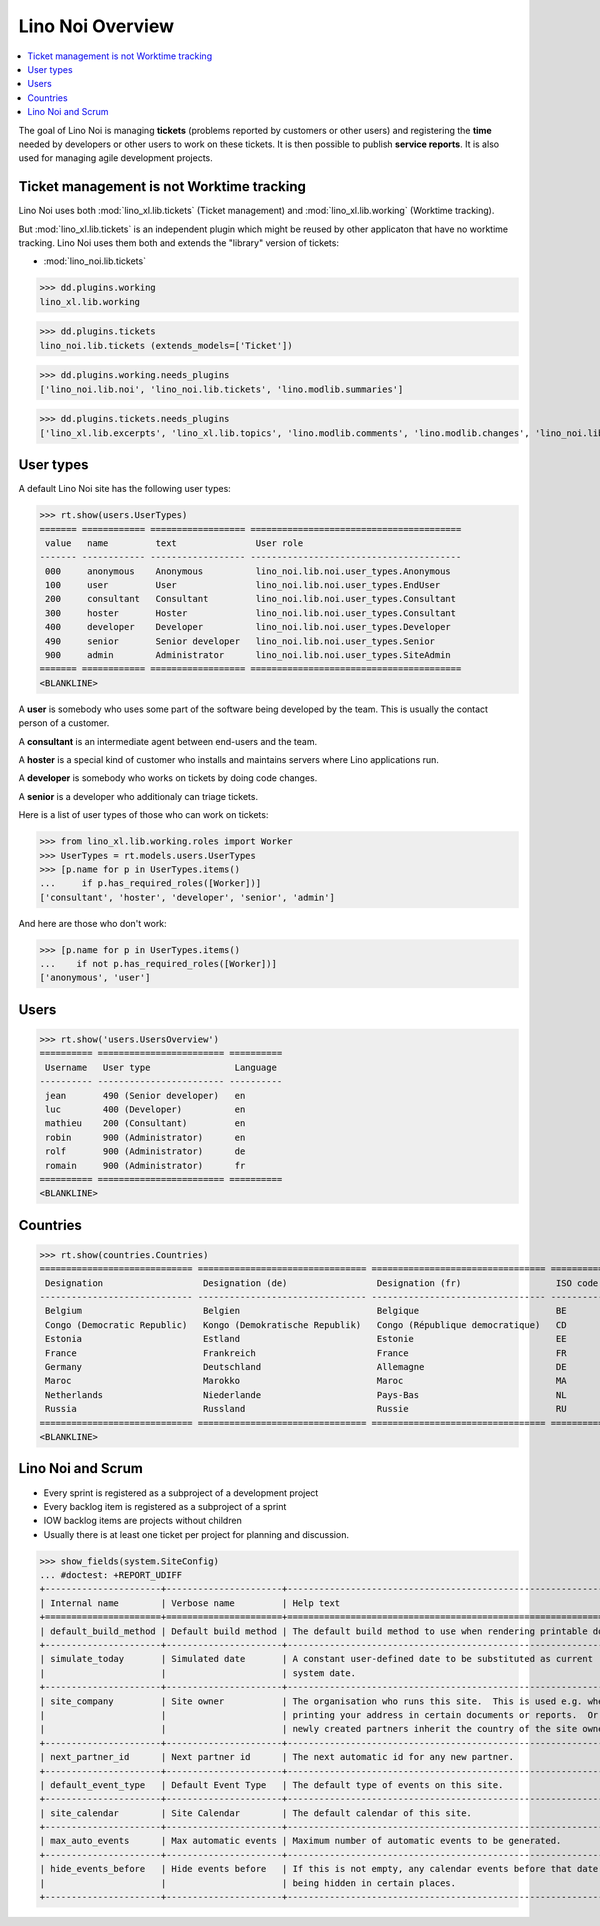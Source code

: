 .. doctest docs/specs/noi/general.rst
.. _noi.specs.general:

=================
Lino Noi Overview
=================

.. doctest init:

    >>> from lino import startup
    >>> startup('lino_book.projects.team.settings.demo')
    >>> from lino.api.doctest import *



.. contents::
  :local:

     
The goal of Lino Noi is managing **tickets** (problems reported by
customers or other users) and registering the **time** needed by
developers or other users to work on these tickets.
It is then possible to publish **service reports**.
It is also used for managing agile development projects.


Ticket management is not Worktime tracking
==========================================

Lino Noi uses both :mod:`lino_xl.lib.tickets` (Ticket management) and
:mod:`lino_xl.lib.working` (Worktime tracking).

But :mod:`lino_xl.lib.tickets` is an independent plugin which might be
reused by other applicaton that have no worktime tracking.  Lino Noi
uses them both and extends the "library" version of tickets:

- :mod:`lino_noi.lib.tickets` 

>>> dd.plugins.working
lino_xl.lib.working

>>> dd.plugins.tickets
lino_noi.lib.tickets (extends_models=['Ticket'])

>>> dd.plugins.working.needs_plugins
['lino_noi.lib.noi', 'lino_noi.lib.tickets', 'lino.modlib.summaries']

>>> dd.plugins.tickets.needs_plugins
['lino_xl.lib.excerpts', 'lino_xl.lib.topics', 'lino.modlib.comments', 'lino.modlib.changes', 'lino_noi.lib.noi']



User types
==========

A default Lino Noi site has the following user types:

>>> rt.show(users.UserTypes)
======= ============ ================== ========================================
 value   name         text               User role
------- ------------ ------------------ ----------------------------------------
 000     anonymous    Anonymous          lino_noi.lib.noi.user_types.Anonymous
 100     user         User               lino_noi.lib.noi.user_types.EndUser
 200     consultant   Consultant         lino_noi.lib.noi.user_types.Consultant
 300     hoster       Hoster             lino_noi.lib.noi.user_types.Consultant
 400     developer    Developer          lino_noi.lib.noi.user_types.Developer
 490     senior       Senior developer   lino_noi.lib.noi.user_types.Senior
 900     admin        Administrator      lino_noi.lib.noi.user_types.SiteAdmin
======= ============ ================== ========================================
<BLANKLINE>


A **user** is somebody who uses some part of the software being
developed by the team. This is usually the contact person of a
customer.

A **consultant** is an intermediate agent between end-users and the
team.

A **hoster** is a special kind of customer who installs and maintains
servers where Lino applications run.

A **developer** is somebody who works on tickets by doing code
changes.

A **senior** is a developer who additionaly can triage tickets.

Here is a list of user types of those who can work on tickets:

>>> from lino_xl.lib.working.roles import Worker
>>> UserTypes = rt.models.users.UserTypes
>>> [p.name for p in UserTypes.items()
...     if p.has_required_roles([Worker])]
['consultant', 'hoster', 'developer', 'senior', 'admin']

And here are those who don't work:

>>> [p.name for p in UserTypes.items()
...    if not p.has_required_roles([Worker])]
['anonymous', 'user']


Users
=====

>>> rt.show('users.UsersOverview')
========== ======================== ==========
 Username   User type                Language
---------- ------------------------ ----------
 jean       490 (Senior developer)   en
 luc        400 (Developer)          en
 mathieu    200 (Consultant)         en
 robin      900 (Administrator)      en
 rolf       900 (Administrator)      de
 romain     900 (Administrator)      fr
========== ======================== ==========
<BLANKLINE>


Countries
=========

>>> rt.show(countries.Countries)
============================= ================================ ================================= ==========
 Designation                   Designation (de)                 Designation (fr)                  ISO code
----------------------------- -------------------------------- --------------------------------- ----------
 Belgium                       Belgien                          Belgique                          BE
 Congo (Democratic Republic)   Kongo (Demokratische Republik)   Congo (République democratique)   CD
 Estonia                       Estland                          Estonie                           EE
 France                        Frankreich                       France                            FR
 Germany                       Deutschland                      Allemagne                         DE
 Maroc                         Marokko                          Maroc                             MA
 Netherlands                   Niederlande                      Pays-Bas                          NL
 Russia                        Russland                         Russie                            RU
============================= ================================ ================================= ==========
<BLANKLINE>


.. just another test:

    >>> json_fields = 'count rows title success no_data_text'
    >>> kwargs = dict(fmt='json', limit=10, start=0)
    >>> demo_get('robin', 'api/countries/Countries', json_fields, 9, **kwargs)



Lino Noi and Scrum
==================

- Every sprint is registered as a subproject of a development project
- Every backlog item is registered as a subproject of a sprint
- IOW backlog items are projects without children
- Usually there is at least one ticket per project for planning and
  discussion.

>>> show_fields(system.SiteConfig)
... #doctest: +REPORT_UDIFF
+----------------------+----------------------+---------------------------------------------------------------------+
| Internal name        | Verbose name         | Help text                                                           |
+======================+======================+=====================================================================+
| default_build_method | Default build method | The default build method to use when rendering printable documents. |
+----------------------+----------------------+---------------------------------------------------------------------+
| simulate_today       | Simulated date       | A constant user-defined date to be substituted as current           |
|                      |                      | system date.                                                        |
+----------------------+----------------------+---------------------------------------------------------------------+
| site_company         | Site owner           | The organisation who runs this site.  This is used e.g. when        |
|                      |                      | printing your address in certain documents or reports.  Or          |
|                      |                      | newly created partners inherit the country of the site owner.       |
+----------------------+----------------------+---------------------------------------------------------------------+
| next_partner_id      | Next partner id      | The next automatic id for any new partner.                          |
+----------------------+----------------------+---------------------------------------------------------------------+
| default_event_type   | Default Event Type   | The default type of events on this site.                            |
+----------------------+----------------------+---------------------------------------------------------------------+
| site_calendar        | Site Calendar        | The default calendar of this site.                                  |
+----------------------+----------------------+---------------------------------------------------------------------+
| max_auto_events      | Max automatic events | Maximum number of automatic events to be generated.                 |
+----------------------+----------------------+---------------------------------------------------------------------+
| hide_events_before   | Hide events before   | If this is not empty, any calendar events before that date are      |
|                      |                      | being hidden in certain places.                                     |
+----------------------+----------------------+---------------------------------------------------------------------+
